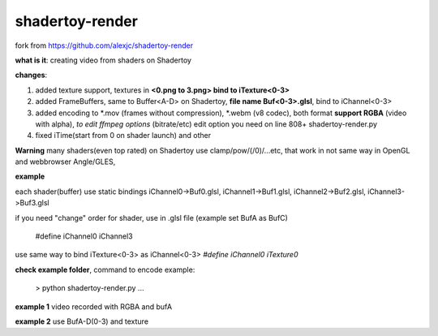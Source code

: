 shadertoy-render
================

fork from https://github.com/alexjc/shadertoy-render

**what is it**: creating video from shaders on Shadertoy

**changes**:

1. added texture support, textures in **<0.png to 3.png> bind to iTexture<0-3>**
2. added FrameBuffers, same to Buffer<A-D> on Shadertoy, **file name Buf<0-3>.glsl**, bind to iChannel<0-3>
3. added encoding to \*.mov (frames without compression), \*.webm (v8 codec), both format **support RGBA** (video with alpha), *to edit ffmpeg options* (bitrate/etc) edit option you need on line 808+ shadertoy-render.py
4. fixed iTime(start from 0 on shader launch) and other

**Warning**
many shaders(even top rated) on Shadertoy use clamp/pow/(/0)/...etc, that work in not same way in OpenGL and webbrowser Angle/GLES, 

**example**

each shader(buffer) use static bindings iChannel0->Buf0.glsl, iChannel1->Buf1.glsl, iChannel2->Buf2.glsl, iChannel3->Buf3.glsl

if you need "change" order for shader, use in .glsl file (example set BufA as BufC)

	#define iChannel0 iChannel3
	
use same way to bind iTexture<0-3> as iChannel<0-3> *#define iChannel0 iTexture0*

**check example folder**, command to encode example:

	> python shadertoy-render.py ...

**example 1** video recorded with RGBA and bufA

**example 2** use BufA-D(0-3) and texture
